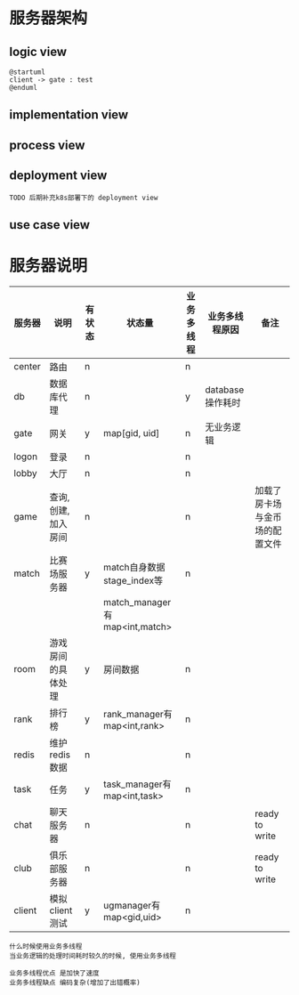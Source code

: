 #+OPTIONS: ^:nil
#+OPTIONS: \n:t

* 服务器架构
** logic view
   #+BEGIN_SRC plantuml :file server_view/server_logic.png
     @startuml
     client -> gate : test
     @enduml
   #+END_SRC
   
** implementation view
** process view
   #+begin_src plantuml :file server_view/server_process.png :exports results

   #+end_src
** deployment view
   #+begin_src plantuml :file server_view/server_deployment.png :exports results
     @startuml
     title deployment view (非k8s部署)
     skinparam nodesep 10

     together {
         actor client
         actor 运维 as ops

         client --[hidden]-> ops
     }

     together{
         cloud gate_server{
             node gate
             node cadvisor_gate
         }
         cloud hot_server {
             node hot
             node cadvisor_hot
         }

         cloud monitor_server{
             node node_exporter
             node prometheus
             node grafana
         }

         'gate_server放在hot_server之上
         gate_server --[hidden]> hot_server
         hot_server --[hidden]> monitor_server
     }

     cloud server {
         frame server_list{
             node center
             node login
             node game
             node room
             node match
             node club
             node rank
             node task
             node chat
             node db
             node "..."
         }

         frame data {
             database database
             node redis
         }

         node cadvisor_server

         cadvisor_server -[hidden]u-> data
     }

     client->gate : internet
     client->hot : internet
     gate->center :LAN
     server_list->redis
     db-->database : test


     ops->grafana : internet
     note "<size 18>also receive all cadvisor data</size>" as N1
     N1 -u-> prometheus
     node_exporter->prometheus
     prometheus->grafana

     @enduml
   #+end_src

   #+RESULTS:
   [[file:server_view/server_deployment.png]]


   : TODO 后期补充k8s部署下的 deployment view
** use case view

* 服务器说明
  | 服务器 | 说明                  | 有状态 | 状态量                        | 业务多线程 | 业务多线程原因   | 备注                           |
  |--------+-----------------------+--------+-------------------------------+------------+------------------+--------------------------------|
  | center | 路由                  | n      |                               | n          |                  |                                |
  |--------+-----------------------+--------+-------------------------------+------------+------------------+--------------------------------|
  | db     | 数据库代理            | n      |                               | y          | database操作耗时 |                                |
  |--------+-----------------------+--------+-------------------------------+------------+------------------+--------------------------------|
  | gate   | 网关                  | y      | map[gid, uid]                 | n          | 无业务逻辑       |                                |
  |--------+-----------------------+--------+-------------------------------+------------+------------------+--------------------------------|
  | logon  | 登录                  | n      |                               | n          |                  |                                |
  |--------+-----------------------+--------+-------------------------------+------------+------------------+--------------------------------|
  | lobby  | 大厅                  | n      |                               | n          |                  |                                |
  |--------+-----------------------+--------+-------------------------------+------------+------------------+--------------------------------|
  | game   | 查询, 创建, 加入 房间 | n      |                               | n          |                  | 加载了房卡场与金币场的配置文件 |
  |--------+-----------------------+--------+-------------------------------+------------+------------------+--------------------------------|
  | match  | 比赛场服务器          | y      | match自身数据stage_index等    | n          |                  |                                |
  |        |                       |        | match_manager有map<int,match> |            |                  |                                |
  |--------+-----------------------+--------+-------------------------------+------------+------------------+--------------------------------|
  | room   | 游戏房间的具体处理    | y      | 房间数据                      | n          |                  |                                |
  |--------+-----------------------+--------+-------------------------------+------------+------------------+--------------------------------|
  | rank   | 排行榜                | y      | rank_manager有map<int,rank>   | n          |                  |                                |
  |--------+-----------------------+--------+-------------------------------+------------+------------------+--------------------------------|
  | redis  | 维护redis数据         | n      |                               | n          |                  |                                |
  |--------+-----------------------+--------+-------------------------------+------------+------------------+--------------------------------|
  | task   | 任务                  | y      | task_manager有map<int,task>   | n          |                  |                                |
  |--------+-----------------------+--------+-------------------------------+------------+------------------+--------------------------------|
  | chat   | 聊天服务器            | n      |                               | n          |                  | ready to write                 |
  |--------+-----------------------+--------+-------------------------------+------------+------------------+--------------------------------|
  | club   | 俱乐部服务器          | n      |                               | n          |                  | ready to write                 |
  |--------+-----------------------+--------+-------------------------------+------------+------------------+--------------------------------|
  | client | 模拟client测试        | y      | ugmanager有map<gid,uid>       | n          |                  |                                |
  |--------+-----------------------+--------+-------------------------------+------------+------------------+--------------------------------|

  : 什么时候使用业务多线程
  : 当业务逻辑的处理时间耗时较久的时候, 使用业务多线程

  : 业务多线程优点 是加快了速度
  : 业务多线程缺点 编码复杂(增加了出错概率)
